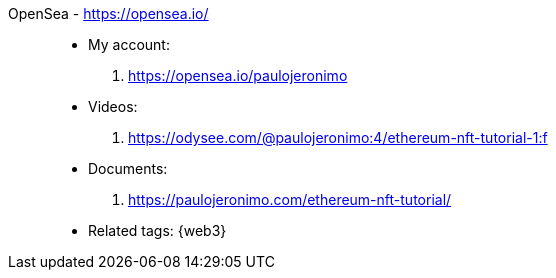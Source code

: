 [#opensea]#OpenSea# - https://opensea.io/::
* My account:
. https://opensea.io/paulojeronimo
* Videos:
. https://odysee.com/@paulojeronimo:4/ethereum-nft-tutorial-1:f
* Documents:
. https://paulojeronimo.com/ethereum-nft-tutorial/
* Related tags: {web3}
